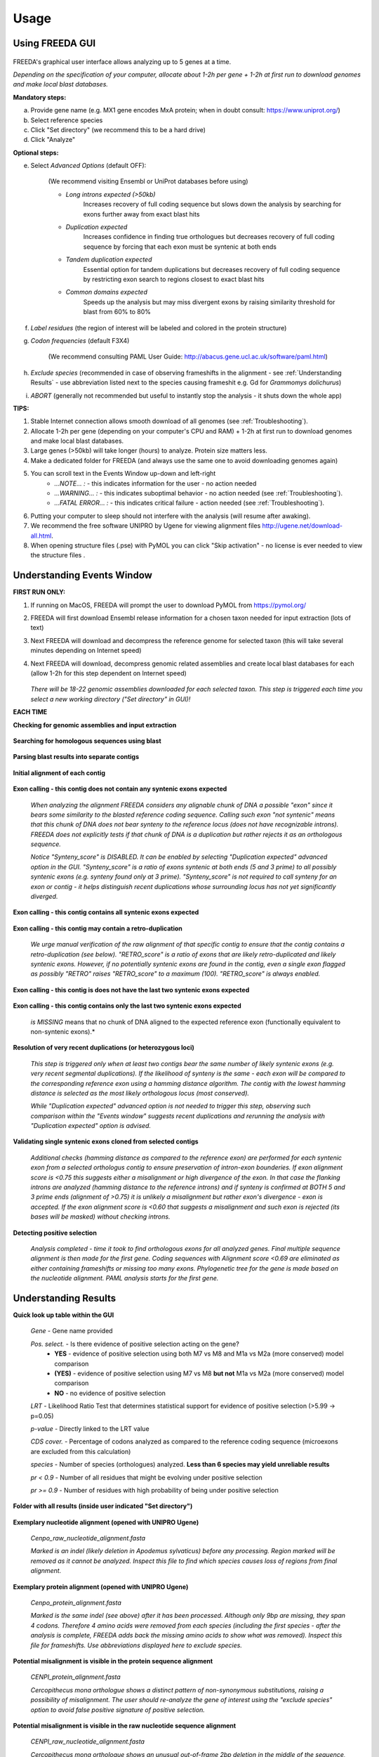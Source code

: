 Usage
=====

Using FREEDA GUI
----------------

	.. image:: /_images/GUI_input_2.png

FREEDA's graphical user interface allows analyzing up to 5 genes at a time. 

*Depending on the specification of your computer, allocate about 1-2h per gene + 1-2h at first run to download genomes and make local blast databases.*

**Mandatory steps:**

a. Provide gene name (e.g. MX1 gene encodes MxA protein; when in doubt consult: `https://www.uniprot.org/ <https://www.uniprot.org/>`_)
b. Select reference species
c. Click "Set directory" (we recommend this to be a hard drive)
d. Click "Analyze"


**Optional steps:**

e. Select *Advanced Options* (default OFF):
	
	(We recommend visiting Ensembl or UniProt databases before using)
	
	- *Long introns expected (>50kb)* 
		Increases recovery of full coding sequence but slows down the analysis by searching for exons further away from exact blast hits
	
	- *Duplication expected* 
		Increases confidence in finding true orthologues but decreases recovery of full coding sequence by forcing that each exon must be syntenic at both ends

	- *Tandem duplication expected* 
		Essential option for tandem duplications but decreases recovery of full coding sequence by restricting exon search to regions closest to exact blast hits
		
	- *Common domains expected* 
		Speeds up the analysis but may miss divergent exons by raising similarity threshold for blast from 60% to 80%
		
f. *Label residues* (the region of interest will be labeled and colored in the protein structure)

g. *Codon frequencies* (default F3X4)
	
	(We recommend consulting PAML User Guide: `http://abacus.gene.ucl.ac.uk/software/paml.html <http://abacus.gene.ucl.ac.uk/software/paml.html>`_)
	
h. *Exclude species* (recommended in case of observing frameshifts in the alignment - see :ref:`Understanding Results` - use abbreviation listed next to the species causing frameshit e.g. Gd for *Grammomys dolichurus*)

i. *ABORT* (generally not recommended but useful to instantly stop the analysis - it shuts down the whole app)



**TIPS:**

1. Stable Internet connection allows smooth download of all genomes (see :ref:`Troubleshooting`).
2. Allocate 1-2h per gene (depending on your computer's CPU and RAM) + 1-2h at first run to download genomes and make local blast databases.
3. Large genes (>50kb) will take longer (hours) to analyze. Protein size matters less.
4. Make a dedicated folder for FREEDA (and always use the same one to avoid downloading genomes again)
5. You can scroll text in the Events Window up-down and left-right
	- *...NOTE... :* - this indicates information for the user - no action needed
	- *...WARNING... :* - this indicates suboptimal behavior - no action needed (see :ref:`Troubleshooting`).
	- *...FATAL ERROR... :* - this indicates critical failure - action needed (see :ref:`Troubleshooting`).
6. Putting your computer to sleep should not interfere with the analysis (will resume after awaking).
7. We recommend the free software UNIPRO by Ugene for viewing alignment files `http://ugene.net/download-all.html <http://ugene.net/download-all.html>`_.
8. When opening structure files (.pse) with PyMOL you can click "Skip activation" - no license is ever needed to view the structure files .


Understanding Events Window
---------------------------

**FIRST RUN ONLY:**

1. If running on MacOS, FREEDA will prompt the user to download PyMOL from `https://pymol.org/ <https://pymol.org/>`_
2. FREEDA will first download Ensembl release information for a chosen taxon needed for input extraction (lots of text)
3. Next FREEDA will download and decompress the reference genome for selected taxon (this will take several minutes depending on Internet speed)
4. Next FREEDA will download, decompress genomic related assemblies and create local blast databases for each (allow 1-2h for this step dependent on Internet speed)


	.. image:: /_images/GUI_genomes_downloaded.png
   
   *There will be 18-22 genomic assemblies downloaded for each selected taxon.
   This step is triggered each time you select a new working directory ("Set directory" in GUI)!*

**EACH TIME**

**Checking for genomic assemblies and input extraction**

	.. image:: /_images/GUI_input_extraction.png
	
**Searching for homologous sequences using blast**

	.. image:: /_images/GUI_events_tblastn.png

**Parsing blast results into separate contigs**

	.. image:: /_images/GUI_events_analyzing_gene.png

**Initial alignment of each contig**

	.. image:: /_images/GUI_events_aligning_contigs.png
	
**Exon calling - this contig does not contain any syntenic exons expected**

	.. image:: /_images/GUI_events_no_introns.png
	
	*When analyzing the alignment FREEDA considers any alignable chunk of DNA a possible "exon" 
	since it bears some similarity to the blasted reference coding sequence. Calling such exon 
	"not syntenic" means that this chunk of DNA does not bear synteny to the reference locus 
	(does not have recognizable introns). FREEDA does not explicitly tests if that chunk of DNA 
	is a duplication but rather rejects it as an orthologous sequence.*
	
	*Notice "Synteny_score" is DISABLED. It can be enabled by selecting "Duplication expected" 
	advanced option in the GUI. "Synteny_score" is a ratio of exons syntenic at both ends 
	(5 and 3 prime) to all possibly syntenic exons (e.g. synteny found only at 3 prime). 
	"Synteny_score" is not required to call synteny for an exon or contig - it helps distinguish 
	recent duplications whose surrounding locus has not yet significantly diverged.*
	
**Exon calling - this contig contains all syntenic exons expected**

	.. image:: /_images/GUI_events_syntenic_5_3.png
	
**Exon calling - this contig may contain a retro-duplication**

	.. image:: /_images/GUI_events_RETRO.png
	
	*We urge manual verification of the raw alignment of that specific contig to ensure 
	that the contig contains a retro-duplication (see below). "RETRO_score" is a ratio 
	of exons that are likely retro-duplicated and likely syntenic exons. However, if no 
	potentially syntenic exons are found in the contig, even a single exon flagged as possibly 
	"RETRO" raises "RETRO_score" to a maximum (100). "RETRO_score" is always enabled.*

**Exon calling - this contig is does not have the last two syntenic exons expected**

	.. image:: /_images/GUI_events_syntenic_5prime.png

**Exon calling - this contig contains only the last two syntenic exons expected**

	.. image:: /_images/GUI_events_syntenic_3prime.png
	
	*is MISSING* means that no chunk of DNA aligned to the expected reference exon 
	(functionally equivalent to non-syntenic exons).*

**Resolution of very recent duplications (or heterozygous loci)**
	
	.. image:: /_images/GUI_recent_duplication.png
	
	*This step is triggered only when at least two contigs bear the same number 
	of likely syntenic exons (e.g. very recent segmental duplications). If the likelihood 
	of synteny is the same - each exon will be compared to the corresponding reference exon 
	using a hamming distance algorithm. The contig with the lowest hamming distance is selected 
	as the most likely orthologous locus (most conserved).*
		
	*While "Duplication expected" advanced option is not needed to trigger this step, 
	observing such comparison within the "Events window" suggests recent duplications 
	and rerunning the analysis with "Duplication expected" option is advised.*
	
**Validating single syntenic exons cloned from selected contigs**

	.. image:: /_images/GUI_events_single_exons.png

	*Additional checks (hamming distance as compared to the reference exon) are performed 
	for each syntenic exon from a selected orthologus contig to ensure preservation 
	of intron-exon bounderies. If exon alignment score is <0.75 this suggests either 
	a misalignment or high divergence of the exon. In that case the flanking introns are 
	analyzed (hamming distance to the reference introns) and if synteny is confirmed at 
	BOTH 5 and 3 prime ends (alignment of >0.75) it is unlikely a misalignment but rather 
	exon's divergence - exon is accepted. If the exon alignment score is <0.60 that suggests 
	a misalignment and such exon is rejected (its bases will be masked) without checking introns.*


**Detecting positive selection**
	
	.. image:: /_images/GUI_events_Analysis_completed.png

	.. image:: /_images/GUI_events_LRTs.png
	
	*Analysis completed - time it took to find orthologous exons for all analyzed genes. 
	Final multiple sequence alignment is then made for the first gene. Coding sequences with 
	Alignment score <0.69 are eliminated as either containing frameshifts or missing too many exons. 
	Phylogenetic tree for the gene is made based on the nucleotide alignment. 
	PAML analysis starts for the first gene.*
	
	


Understanding Results
---------------------

**Quick look up table within the GUI**

	.. image:: /_images/GUI_result_table.png

	*Gene* - Gene name provided
	
	*Pos. select.* - Is there evidence of positive selection acting on the gene?
		- **YES** - evidence of positive selection using both M7 vs M8 and M1a vs M2a (more conserved) model comparison
		- **(YES)** - evidence of positive selection using M7 vs M8 **but not** M1a vs M2a (more conserved) model comparison
		- **NO** - no evidence of positive selection
  	
	*LRT* - Likelihood Ratio Test that determines statistical support for evidence of positive selection (>5.99 -> p=0.05)
	
	*p-value* - Directly linked to the LRT value
	
	*CDS cover.* - Percentage of codons analyzed as compared to the reference coding sequence (microexons are excluded from this calculation)
	
	*species* - Number of species (orthologues) analyzed. **Less than 6 species may yield unreliable results**
	
	*pr < 0.9* - Number of all residues that might be evolving under positive selection
	
	*pr >= 0.9* - Number of residues with high probability of being under positive selection
	

**Folder with all results (inside user indicated "Set directory")**

	.. image:: /_images/Working_directory_Raw_data.png
	.. image:: /_images/Working_directory_Results_data.png

**Exemplary nucleotide alignment (opened with UNIPRO Ugene)**

	*Cenpo_raw_nucleotide_alignment.fasta*

	.. image:: /_images/Exemplary_nucleotide_alignment.png
	
	*Marked is an indel (likely deletion in Apodemus sylvaticus) before any processing. 
	Region marked will be removed as it cannot be analyzed. Inspect this file to find which 
	species causes loss of regions from final alignment.*

**Exemplary protein alignment (opened with UNIPRO Ugene)**

	*Cenpo_protein_alignment.fasta*

	.. image:: /_images/Exemplary_protein_alignment.png
	
	*Marked is the same indel (see above) after it has been processed. Although only 9bp 
	are missing, they span 4 codons. Therefore 4 amino acids were removed from each species 
	(including the first species - after the analysis is complete, FREEDA adds back the 
	missing amino acids to show what was removed). Inspect this file for frameshifts. 
	Use abbreviations displayed here to exclude species.*

**Potential misalignment is visible in the protein sequence alignment**

	*CENPI_protein_alignment.fasta*

	.. image:: /_images/Exemplary_misalignment_nucleotide.png

	*Cercopithecus mona orthologue shows a distinct pattern of non-synonymous 
	substitutions, raising a possibility of misalignment. The user should re-analyze the 
	gene of interest using the "exclude species" option to avoid false positive signature 
	of positive selection.*

**Potential misalignment is visible in the raw nucleotide sequence alignment**

	*CENPI_raw_nucleotide_alignment.fasta*

	.. image:: /_images/Exemplary_misalignment_protein.png
	
	*Cercopithecus mona orthologue shows an unusual out-of-frame 2bp deletion 
	in the middle of the sequence, possibly due to a sequencing error. While FREEDA alignment 
	filtering is robust in preventing a global protein misalignment, a local misalignment can 
	still occur as seen in the protein sequence (see above). The user should re-analyze the 
	gene of interest using the "exclude species" option to avoid spurious signature 
	of positive selection.*

**Exemplary gene tree (opened with Figtree)**
	
	*Cenpo.tree*
	
	.. image:: /_images/Exemplary_gene_tree.png

**Results worksheet (opened in Excel)**

	*PAML_result-10-31-2022-13-02_F3X4.xlsx*

	.. image:: /_images/Exemplary_results_sheet.png
	
	*Here you can find probabilities of positive selection acting on each recurrently changing 
	residue (displayed on top).*
	
**Residues under positive selection mapped onto referene CDS (opened in Preview)**
	
	*Cenpo_PAML_graph_F3X4.tif*
	
	.. image:: /_images/Exemplary_graph.png
	
	*Top graph (black) shows recurrently changing residues. Middle graph (blue) shows 
	residues that evolve under positive selection with more or less probability (0-7-1.0). 
	Bottom graph (magenta) shows residues with the highest probability of evolving under 
	positive selection. Gray regions have been excluded from analysis (e.g. indels).*

**Residues under positive selection mapped onto structural prediction (opened with PyMOL)**

	*Cenpo_Mm.pse*

	.. image:: /_images/Exemplary_protein_structure.png
	
	*You can rotate the structure to have a better look at the position of each residue 
	under positive selection. For details on how to further analyze your structure 
	see:* PyMOL wiki `https://pymolwiki.org/index.php/Practical_Pymol_for_Beginners <https://pymolwiki.org/index.php/Practical_Pymol_for_Beginners>`_ 
	*and useful user guide:* `https://pymol.sourceforge.net/newman/userman.pdf <https://pymol.sourceforge.net/newman/userman.pdf>`_
	
	



